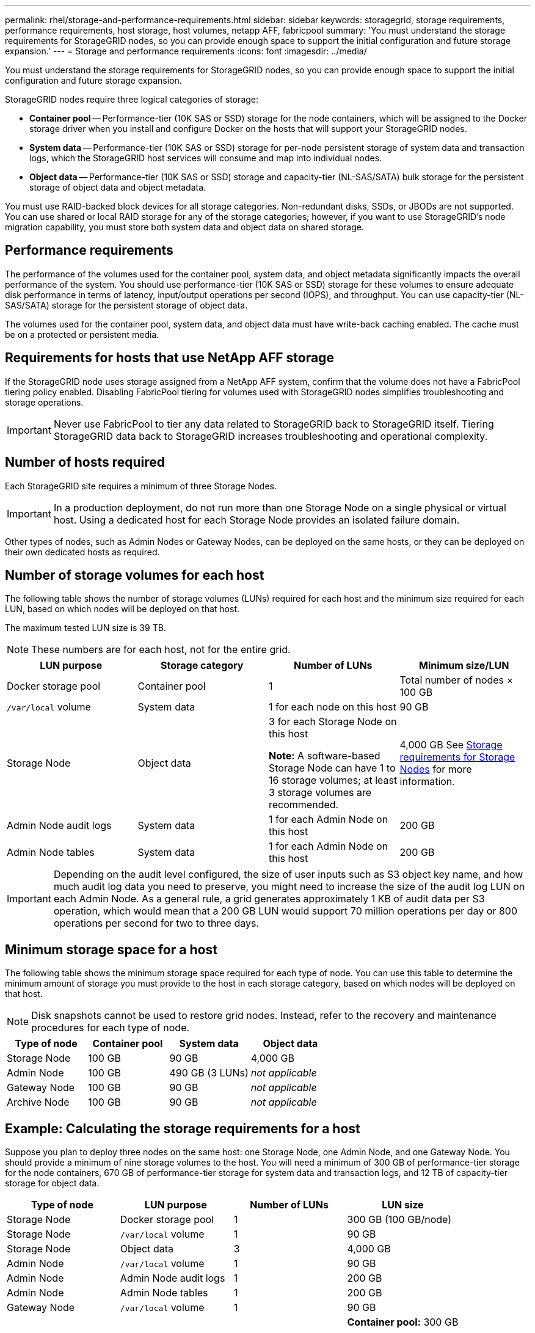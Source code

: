 ---
permalink: rhel/storage-and-performance-requirements.html
sidebar: sidebar
keywords: storagegrid, storage requirements, performance requirements, host storage, host volumes, netapp AFF, fabricpool
summary: 'You must understand the storage requirements for StorageGRID nodes, so you can provide enough space to support the initial configuration and future storage expansion.'
---
= Storage and performance requirements
:icons: font
:imagesdir: ../media/

[.lead]
You must understand the storage requirements for StorageGRID nodes, so you can provide enough space to support the initial configuration and future storage expansion.

StorageGRID nodes require three logical categories of storage:

* *Container pool* -- Performance-tier (10K SAS or SSD) storage for the node containers, which will be assigned to the Docker storage driver when you install and configure Docker on the hosts that will support your StorageGRID nodes.
* *System data* -- Performance-tier (10K SAS or SSD) storage for per-node persistent storage of system data and transaction logs, which the StorageGRID host services will consume and map into individual nodes.
* *Object data* -- Performance-tier (10K SAS or SSD) storage and capacity-tier (NL-SAS/SATA) bulk storage for the persistent storage of object data and object metadata.

You must use RAID-backed block devices for all storage categories. Non-redundant disks, SSDs, or JBODs are not supported. You can use shared or local RAID storage for any of the storage categories; however, if you want to use StorageGRID's node migration capability, you must store both system data and object data on shared storage.

== Performance requirements

The performance of the volumes used for the container pool, system data, and object metadata significantly impacts the overall performance of the system. You should use performance-tier (10K SAS or SSD) storage for these volumes to ensure adequate disk performance in terms of latency, input/output operations per second (IOPS), and throughput. You can use capacity-tier (NL-SAS/SATA) storage for the persistent storage of object data.

The volumes used for the container pool, system data, and object data must have write-back caching enabled. The cache must be on a protected or persistent media.

== Requirements for hosts that use NetApp AFF storage

If the StorageGRID node uses storage assigned from a NetApp AFF system, confirm that the volume does not have a FabricPool tiering policy enabled. Disabling FabricPool tiering for volumes used with StorageGRID nodes simplifies troubleshooting and storage operations.

IMPORTANT: Never use FabricPool to tier any data related to StorageGRID back to StorageGRID itself. Tiering StorageGRID data back to StorageGRID increases troubleshooting and operational complexity.

== Number of hosts required

Each StorageGRID site requires a minimum of three Storage Nodes.

IMPORTANT: In a production deployment, do not run more than one Storage Node on a single physical or virtual host. Using a dedicated host for each Storage Node provides an isolated failure domain.

Other types of nodes, such as Admin Nodes or Gateway Nodes, can be deployed on the same hosts, or they can be deployed on their own dedicated hosts as required.

== Number of storage volumes for each host

The following table shows the number of storage volumes (LUNs) required for each host and the minimum size required for each LUN, based on which nodes will be deployed on that host.

The maximum tested LUN size is 39 TB.

NOTE: These numbers are for each host, not for the entire grid.

[options="header"]
|===
a| LUN purpose| Storage category| Number of LUNs| Minimum size/LUN
a|Docker storage pool
a|Container pool
a|1
a|Total number of nodes × 100 GB

a|`/var/local` volume
a|System data
a|1 for each node on this host
a|90 GB

a|Storage Node
a|Object data
a|3 for each Storage Node on this host

*Note:* A software-based Storage Node can have 1 to 16 storage volumes; at least 3 storage volumes are recommended.

a|4,000 GB See <<storage_req_SN,Storage requirements for Storage Nodes>> for more information.

a|Admin Node audit logs
a|System data
a|1 for each Admin Node on this host
a|200 GB

a|Admin Node tables
a|System data
a|1 for each Admin Node on this host
a|200 GB
|===
IMPORTANT: Depending on the audit level configured, the size of user inputs such as S3 object key name, and how much audit log data you need to preserve, you might need to increase the size of the audit log LUN on each Admin Node. As a general rule, a grid generates approximately 1 KB of audit data per S3 operation, which would mean that a 200 GB LUN would support 70 million operations per day or 800 operations per second for two to three days.

== Minimum storage space for a host

The following table shows the minimum storage space required for each type of node. You can use this table to determine the minimum amount of storage you must provide to the host in each storage category, based on which nodes will be deployed on that host.

NOTE: Disk snapshots cannot be used to restore grid nodes. Instead, refer to the recovery and maintenance procedures for each type of node.

[options="header"]
|===
| Type of node| Container pool| System data| Object data
|
Storage Node
a|100 GB
a|90 GB
a|4,000 GB

a|Admin Node
a|100 GB
a|490 GB (3 LUNs)
a|_not applicable_

a|Gateway Node
a|100 GB
a|90 GB
a|_not applicable_

a|Archive Node
a|100 GB
a|90 GB
a|_not applicable_
|===

== Example: Calculating the storage requirements for a host

Suppose you plan to deploy three nodes on the same host: one Storage Node, one Admin Node, and one Gateway Node. You should provide a minimum of nine storage volumes to the host. You will need a minimum of 300 GB of performance-tier storage for the node containers, 670 GB of performance-tier storage for system data and transaction logs, and 12 TB of capacity-tier storage for object data.

[options="header"]
|===
| Type of node| LUN purpose| Number of LUNs| LUN size
|Storage Node
a|Docker storage pool
a|1
a|300 GB (100 GB/node)

a|Storage Node
a|`/var/local` volume
a|1
a|90 GB

|Storage Node
a|Object data
a|3
a|4,000 GB

a|Admin Node
a|`/var/local` volume
a|1
a|90 GB

|Admin Node
a|Admin Node audit logs
a|1
a|200 GB

|Admin Node
a|Admin Node tables
a|1
a|200 GB

a|Gateway Node
a|`/var/local` volume
a|1
a|90 GB

a|*Total*
a|
a|*9*
a|*Container pool:* 300 GB

*System data:* 670 GB

*Object data:* 12,000 GB

|===
[#storage_req_SN]
== Storage requirements for Storage Nodes

A software-based Storage Node can have 1 to 16 storage volumes--3 or more storage volumes are recommended. Each storage volume should be 4 TB or larger.

NOTE: An appliance Storage Node can have up to 48 storage volumes.

As shown in the figure, StorageGRID reserves space for object metadata on storage volume 0 of each Storage Node. Any remaining space on storage volume 0 and any other storage volumes in the Storage Node are used exclusively for object data.

image::../media/metadata_space_storage_node.png[Metadata Space Storage Node]

To provide redundancy and to protect object metadata from loss, StorageGRID stores three copies of the metadata for all objects in the system at each site. The three copies of object metadata are evenly distributed across all Storage Nodes at each site.

When you assign space to volume 0 of a new Storage Node, you must ensure there is adequate space for that node's portion of all object metadata.

* At a minimum, you must assign at least 4 TB to volume 0.
+
NOTE: If you use only one storage volume for a Storage Node and you assign 4 TB or less to the volume, the Storage Node might enter the Storage Read-Only state on startup and store object metadata only.

* If you are installing a new StorageGRID 11.5 system and each Storage Node has 128 GB or more of RAM, you should assign 8 TB or more to volume 0. Using a larger value for volume 0 can increase the space allowed for metadata on each Storage Node.
* When configuring different Storage Nodes for a site, use the same setting for volume 0 if possible. If a site contains Storage Nodes of different sizes, the Storage Node with the smallest volume 0 will determine the metadata capacity of that site.

For details, go to the instructions for administering StorageGRID and search for "`managing object metadata storage.`"

xref:../admin/index.adoc[Administer StorageGRID]

.Related information

xref:node-container-migration-requirements.adoc[Node container migration requirements]

xref:../maintain/index.adoc[Maintain & recover]
